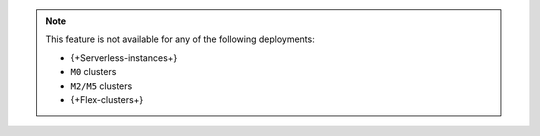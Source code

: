 .. note::

   This feature is not available for any of the following deployments:

   - {+Serverless-instances+} 
   - ``M0`` clusters
   - ``M2/M5`` clusters
   - {+Flex-clusters+}
